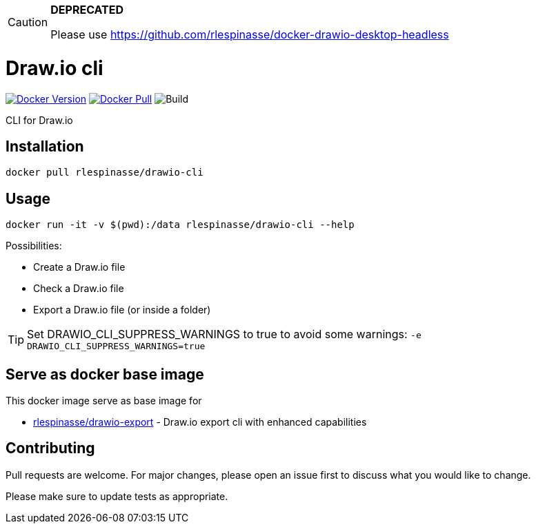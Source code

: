 [CAUTION]
====
**DEPRECATED**

Please use https://github.com/rlespinasse/docker-drawio-desktop-headless
====

= Draw.io cli

image:https://img.shields.io/docker/v/rlespinasse/drawio-cli[Docker Version,link=https://hub.docker.com/r/rlespinasse/drawio-cli]
image:https://img.shields.io/docker/pulls/rlespinasse/drawio-cli[Docker Pull,link=https://hub.docker.com/r/rlespinasse/drawio-cli]
image:https://github.com/rlespinasse/drawio-cli/workflows/Build/badge.svg[Build]

CLI for Draw.io

== Installation

[source,bash]
----
docker pull rlespinasse/drawio-cli
----

== Usage

[source,bash]
----
docker run -it -v $(pwd):/data rlespinasse/drawio-cli --help
----

Possibilities:

* Create a Draw.io file
* Check a Draw.io file
* Export a Draw.io file (or inside a folder)

TIP: Set DRAWIO_CLI_SUPPRESS_WARNINGS to true to avoid some warnings: `-e DRAWIO_CLI_SUPPRESS_WARNINGS=true`

== Serve as docker base image

This docker image serve as base image for

* https://github.com/rlespinasse/drawio-export[rlespinasse/drawio-export] - Draw.io export cli with enhanced capabilities

== Contributing

Pull requests are welcome.
For major changes, please open an issue first to discuss what you would like to change.

Please make sure to update tests as appropriate.
